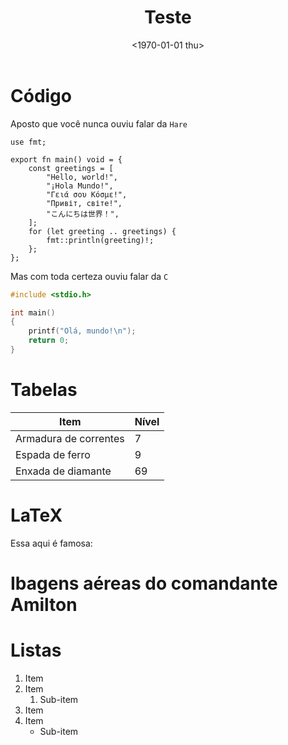 #+TITLE: Teste
#+DATE: <1970-01-01 thu>
#+OPTIONS: toc:nil

* Código

Aposto que você nunca ouviu falar da =Hare=

#+begin_src simphare
use fmt;

export fn main() void = {
	const greetings = [
		"Hello, world!",
		"¡Hola Mundo!",
		"Γειά σου Κόσμε!",
		"Привіт, світе!",
		"こんにちは世界！",
	];
	for (let greeting .. greetings) {
		fmt::println(greeting)!;
	};
};
#+end_src

Mas com toda certeza ouviu falar da =C=

#+begin_src c
#include <stdio.h>

int main()
{
    printf("Olá, mundo!\n");
    return 0;
}
#+end_src

* Tabelas

| Item                  | Nível |
|-----------------------+-------|
| Armadura de correntes |     7 |
| Espada de ferro       |     9 |
| Enxada de diamante    |    69 |

* LaTeX

Essa aqui é famosa:

\begin{equation}
  x=\frac{-b\pm\sqrt{b^2 - 4ac}}{2a}
\end{equation}

* Ibagens aéreas do comandante Amilton

#+HTML: <img loading="lazy" src="https://img-s-msn-com.akamaized.net/tenant/amp/entityid/AA1qFZU9.img?w=710&h=399&m=6">

* Listas

1. Item
2. Item
   1. Sub-item
3. Item
4. Item
   - Sub-item

